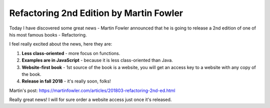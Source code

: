 Refactoring 2nd Edition by Martin Fowler
========================================

Today I have discovered some great news - Martin Fowler announced that he is 
going to release a 2nd edition of one of his most famous books - Refactoring.

I feel really excited about the news, here they are:

1. **Less class-oriented** - more focus on functions.
2. **Examples are in JavaScript** - because it is less class-oriented than 
   Java.
3. **Website-first book** - 1st source of the book is a website, you will 
   get an access key to a website with any copy of the book.
4. **Release in fall 2018** - it's really soon, folks!


Martin's post: https://martinfowler.com/articles/201803-refactoring-2nd-ed.html


Really great news! I will for sure order a website access just once it's 
released.


.. author:: default
.. categories:: books
.. tags:: refactoring
.. comments::
